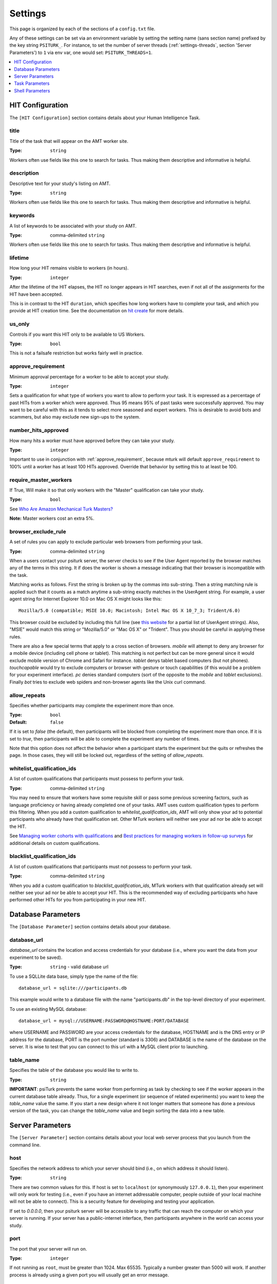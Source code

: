 .. _settings:

========
Settings
========

This page is organized by each of the sections of a ``config.txt`` file.

Any of these settings can be set via an environment variable by setting the
setting name (sans section name) prefixed by the key string ``PSITURK_``. For
instance, to set the number of server threads (:ref:`settings-threads`, section
'Server Parameters') to ``1`` via env var, one would set: ``PSITURK_THREADS=1``.

.. seealso:: :ref:`configuration-overview`

.. contents::
   :local:
   :depth: 1


HIT Configuration
-----------------

The ``[HIT Configuration]`` section contains details about
your Human Intelligence Task.


.. _title:

title
~~~~~

Title of the task that will appear on the AMT
worker site.

:Type: ``string``

Workers often use fields like this one to search for tasks.
Thus making them descriptive and
informative is helpful.


.. _description:

description
~~~~~~~~~~~

Descriptive text for your study's listing on AMT.

:Type: ``string``

Workers often use fields like this one to search for tasks.
Thus making them descriptive and
informative is helpful.

.. _keywords:

keywords
~~~~~~~~

A list of keywords to be associated with your study on AMT.

:Type: comma-delimited ``string``

Workers often use fields like this one to search for tasks.
Thus making them descriptive and
informative is helpful.


.. _lifetime:

lifetime
~~~~~~~~

How long your HIT remains visible to workers (in hours).

:Type: ``integer``

After the lifetime of the HIT elapses, the HIT no longer
appears in HIT searches, even if not all of the assignments for the
HIT have been accepted.

This is in contrast to the HIT ``duration``, which specifies how long
workers have to complete your task, and which you provide at HIT
creation time. See the documentation on `hit create <../command_line/hit.html#hit-create>`__ for more details.


.. _us_only:

us_only
~~~~~~~

Controls if you want this HIT only to be available to US Workers.

:Type: ``bool``

This is not a failsafe restriction but works fairly well in practice.


.. _approve_requirement:

approve_requirement
~~~~~~~~~~~~~~~~~~~

Minimum approval percentage for a worker to be able to accept your study.

:Type: ``integer``

Sets a qualification for what type of workers
you want to allow to perform your task. It is expressed as a
percentage of past HITs from a worker which were approved. Thus
95 means 95% of past tasks were successfully approved. You may want
to be careful with this as it tends to select more seasoned and
expert workers. This is desirable to avoid bots and scammers, but also
may exclude new sign-ups to the system.


.. _number_hits_approved:

number_hits_approved
~~~~~~~~~~~~~~~~~~~~

How many hits a worker must have approved before they can take your study.

:Type: ``integer``

Important to use in conjunction with :ref:`approve_requirement`, because
mturk will default ``approve_requirement`` to 100% until a worker has at least
100 HITs approved. Override that behavior by setting this to at least be 100.


.. _require_master_workers:

require_master_workers
~~~~~~~~~~~~~~~~~~~~~~

If True, Will make it so that only workers with the "Master" qualification
can take your study.

:Type: ``bool``

See `Who Are Amazon Mechanical Turk Masters? <https://www.mturk.com/help#what_are_masters>`__

**Note:** Master workers cost an extra 5%.



.. _browser_exclude_rule:

browser_exclude_rule
~~~~~~~~~~~~~~~~~~~~

A set of rules you can apply to exclude
particular web browsers from performing your task.

:Type: comma-delimited ``string``

When a users contact your psiturk server, the server checks
to see if the User Agent reported by the browser matches any of the
terms in this string. It if does the worker is shown a message
indicating that their browser is incompatible with the task.

Matching works as follows. First the string is broken up
by the commas into sub-string. Then a string matching rule is
applied such that it counts as a match anytime a sub-string
exactly matches in the UserAgent string. For example, a user
agent string for Internet Explorer 10.0 on Mac OS X might looks like this::

  Mozilla/5.0 (compatible; MSIE 10.0; Macintosh; Intel Mac OS X 10_7_3; Trident/6.0)

This browser could be excluded by including this full line (see `this website`__
for a partial list of UserAgent strings). Also, "MSIE" would match this string
or "Mozilla/5.0" or "Mac OS X" or "Trident". Thus you should be careful in
applying these rules.

__ https://developer.mozilla.org/en-US/docs/Web/HTTP/Headers/User-Agent

There are also a few special terms that apply to a cross section of browsers.
`mobile` will attempt to deny any browser for a mobile device (including
cell phone or tablet). This matching is not perfect but can be more general
since it would exclude mobile version of Chrome and Safari for instance.
`tablet` denys tablet based computers (but not phones). `touchcapable` would
try to exclude computers or browser with gesture or touch capabilities
(if this would be a problem for your experiment interface). `pc` denies
standard computers (sort of the opposite to the `mobile` and `tablet` exclusions).
Finally `bot` tries to exclude web spiders and non-browser agents like
the Unix curl command.


.. _allow_repeats:

allow_repeats
~~~~~~~~~~~~~

Specifies whether participants may complete the experiment more
than once.

:Type: ``bool``
:Default: ``false``

If it is set to `false` (the default), then participants will be
blocked from completing the experiment more than once. If it is set to `true`,
then participants will be able to complete the experiment any number of times.

Note that this option does not affect the behavior when a participant starts
the experiment but the quits or refreshes the page. In those cases, they will
still be locked out, regardless of the setting of `allow_repeats`.

.. _whitelist_qualification_ids:

whitelist_qualification_ids
~~~~~~~~~~~~~~~~~~~~~~~~~~~

A list of custom qualifications that participants must possess to
perform your task.

:Type: comma-delimited ``string``

You may need to ensure that workers have some requisite skill or pass some
previous screening factors, such as language proficiency or having already
completed one of your tasks.  AMT uses custom qualification types to perform
this filtering. When you add a custom qualification to
`whitelist_qualification_ids`, AMT will only show your ad to potential
participants who already have that qualification set.  Other MTurk workers will
neither see your ad nor be able to accept the HIT.

See `Managing worker cohorts with qualifications
<https://blog.mturk.com/tutorial-managing-worker-cohorts-with-qualifications-e928cd30b173>`_
and `Best practices for managing workers in follow-up surveys <https://blog.mturk.com/tutorial-best-practices-for-managing-workers-in-follow-up-surveys-or-longitudinal-studies-4d0732a7319b>`_
for additional details on custom qualifications.


.. _blacklist_qualification_ids:

blacklist_qualification_ids
~~~~~~~~~~~~~~~~~~~~~~~~~~~

A list of custom qualifications that participants must not possess to
perform your task.

:Type: comma-delimited ``string``

When you add a custom qualification to `blacklist_qualification_ids`, MTurk
workers with that qualification already set will neither see your ad nor be able
to accept your HIT. This is the recommended way of excluding participants who
have performed other HITs for you from participating in your new HIT.



Database Parameters
-------------------

The ``[Database Parameter]`` section contains details about
your database.

.. seealso::

   `Configuring Databases <../databases_overview.html>`__
      For details on how to set up different databases and
      get your data back out.

   `Recording Data <../recording.html>`__
   	  For details on how to put data into your database.


.. _settings-database-url:

database_url
~~~~~~~~~~~~

`database_url` contains the location and access credentials
for your database (i.e., where you want the data from your
experiment to be saved).

:Type: ``string`` - valid database url

To use a SQLLite data base, simply type the name of the
file::

	database_url = sqlite:///participants.db

This example would write to a database file with the name
"participants.db" in the top-level directory of your experiment.

To use an existing MySQL database::

	database_url = mysql://USERNAME:PASSWORD@HOSTNAME:PORT/DATABASE

where USERNAME and PASSWORD are your access credentials for
the database, HOSTNAME and is the DNS entry or IP address for the
database, PORT is the port number (standard is 3306) and DATABASE
is the name of the database on the server. It is wise to test
that you can connect to this url with a MySQL client prior to
launching.


table_name
~~~~~~~~~~

Specifies the table of the database you would like to write to.

:Type: ``string``

**IMPORTANT**: psiTurk prevents the same worker
from performing as task by checking to see if the worker
appears in the current database table already. Thus, for a
single experiment (or sequence of related experiments) you want
to keep the `table_name` value the same. If you start a new
design where it not longer matters that someone has done a
previous version of the task, you can change the `table_name`
value and begin sorting the data into a new table.




Server Parameters
-----------------

The ``[Server Parameter]`` section contains details about
your local web server process that you launch from the
command line.


host
~~~~

Specifies the network address to which your server should bind
(i.e., on which address it should listen).

:Type: ``string``

There are two common values for this.
If host is set to ``localhost`` (or synonymously ``127.0.0.1``), then your
experiment will only work for testing (i.e., even if you
have an internet addressable computer, people outside
of your local machine will not be able to connect). This
is a security feature for developing and testing your
application.

If set to `0.0.0.0`, then your psiturk server will be accessible
to any traffic that can reach the computer on which your server is running. If
your server has a public-internet interface, then participants anywhere in the
world can access your study.


port
~~~~

The port that your server will run on.

:Type: ``integer``

If not running as ``root``, must be greater than 1024. Max 65535.
Typically a number greater than 5000 will work. If another process
is already using a given port you will usually get an
error message.

.. _settings-logfile:

logfile
~~~~~~~

:Type: ``string``

The location of the server log file. Error messages for
the server process are not printed to the terminal or
command line. To help in debugging they are stored in
a log file of your choosing. This file will be located
in the top-level folder of your project.


loglevel
~~~~~~~~

:Type: ``integer``

Sets how "verbose" the log messages are. See
the python `logging <https://docs.python.org/3/library/logging.html>`__
library.


.. _settings-enable-dashboard:

enable_dashboard
~~~~~~~~~~~~~~~~

Whether to enable the dashbaord. If True, then the ``login_username`` and
``login_pw`` must also be set.

:Type: ``bool``
:Default: False


.. _settings-do-scheduler:

do_scheduler
~~~~~~~~~~~~

Whether to run the task scheduler, which is viewable and configurable from the
dashboard.

:Type: ``bool``
:Default: False

Tasks are loaded from the database. If True, then :ref:`settings-threads` must
be no greater than 1, because the task runner is not threadsafe. Will only run
while the psiturk server is running.



.. _settings-login-username:

login_username
~~~~~~~~~~~~~~

:Type: ``string``

If you want to have custom-login section of your
web application (e.g., see `customizing psiturk <../customizing.html>`__)
then you can set a login and password on certain
web pages urls/routes. By default if you aren't
using them, this is ignored.


.. _settings-login-pw:

login_pw
~~~~~~~~

:Type: ``string``

If you want to have  custom-login section of your
web application (e.g., see `customizing psiturk <../customizing.html>`__)
then you can set a login and password on certain
web pages urls/routes. By default if you aren't
using them, this is ignored.


.. _settings-threads:

threads
~~~~~~~

:Type: the ``string`` 'auto' or ``integer``

`threads` controls the number of process threads
the the psiturk webserver will run. This enables multiple
simultanous connections from internet users. If you select
`auto` it will set this based on the number of processor
cores on your current computer.


certfile
~~~~~~~~

Public ssl certificate for the psiturk server to use.

:Type: ``path``

`certfile` should be the /path/to/your/domain/SSL.crt

If both certfile and keyfile are set and the files readable, then
the psiturk gunicorn server will run with ssl. You will need
to execute the psiturk with privileges sufficient to read
the keyfile (typically root). If you run `psiturk` with `sudo` and if you are using
a virtual environment, make sure to execute the full path to the desired psiturk instance in your environment.

If you want to do this, you are responsible for obtaining
your own cert and key. It is not necessary to run the
psiturk server with `ssl` in order to use your own ad server.
You can have a proxy server such as `nginx` in front of
psiturk/gunicorn which handles ssl connections.

**However, if you configure the psiturk server to run with SSL by setting the
`certfile` and `keyfile` here, you must use a proxy server in front of psiturk
to serve the content in your /static folder. An SSL-enabled psiturk/gunicorn
server will not serve static content -- it will only serve dynamic content.**

See https://docs.gunicorn.org/en/stable/deploy.html for more information on
setting up proxy servers with the psiturk (gunicorn) server.


keyfile
~~~~~~~

Private ssl certificate for the psiturk server to use.

:Type: ``path``

`certfile` should be the /path/to/your/domain/private-SSL.key. Although .crts
can contain .key files within them,
psiturk currently requires that you point to separate .crt and .key files for
this feature to work.

See the documentation for `certfile` for more information.



server_timeout
~~~~~~~~~~~~~~

:Type: ``integer``
:Default: 30

Number of seconds gunicorn will wait before killing an unresponsive worker.
This timeout applies to any individual request.

If you expect that your experiment may take more than 30 seconds to respond to
a request, you may want to increase this.

.. note::
    See https://docs.gunicorn.org/en/stable/settings.html#timeout for more information.



Task Parameters
---------------

The ``[Task Parameters]`` section contains details about
your task.


.. _settings-experiment-code-version:

experiment_code_version
~~~~~~~~~~~~~~~~~~~~~~~

:Type: ``string``

Often you might run a couple different versions
of an experiment during a research project (e.g.,
Experiment 1 and 2 of a paper). Or, perhaps you make modifications to a single
study after having already begun data collection.

`experiment_code_version` is a string which is written into
the database along with your data helping you remember which
version of the code each participant was given.

This variable is used by the server along with `num_conds` and `num_counters` to
ensure an equal number of workers per condition for the current
`experiment_code_version`. In other words, changing the experiment_code_version
resets the number of workers per condition to [0 0].


num_conds
~~~~~~~~~

:Type: ``integer``

psiTurk includes a primitive system for counterbalancing
participants to conditions. If you specify a number of
condition greater than 1, then psiTurk will attempt to
assign new participants to conditions to keep them all
with equal N. It also takes into account the time delay
between a person being assigned to a condition and completing
a condition (or possibly withdrawing). Thus, you can be
fairly assured that after running 100 subjects in two conditions
each condition will have 50+/- completed participants.

.. note::

    If you want to reset the random assignment when changing `num_conds`, update the `experiment_code_version`.


num_counters
~~~~~~~~~~~~

:Type: ``integer``

`num_counters` is identical to `num_cond` but provides
an additional counterbalancing factor beyond condition.
If `num_counters` is greater than 1 then psiTurk
behaves as if there are `num_cond*num_counters` conditions
and assigns subjects randomly to the the expanded design.
See `Issue #53 <https://github.com/NYUCCL/psiTurk/issues/53>`__
for more info.


.. _contact_email_on_error:

contact_email_on_error
~~~~~~~~~~~~~~~~~~~~~~

The email you would like to display to
workers in case there is an error in the task.

:Type: ``string``, valid email address

Workers will often try
to contact you to explain what when want and request partial or full
payment for their time. Providing a email address that you monitor
regularly is important to being a good member of the AMT community.


cutoff_time
~~~~~~~~~~~

Maximum time in minutes that it should take for a participant to
finish the task.

:Type: ``integer``

Exclusively used in determining random assignment -- basically, how long should
a participant be given to complete the task after starting? How long should the
task last? This is different than the `duration` specified when running
`hit create`, because a participant may not start the task immediately after
accepting it, while the hit `duration` starts ticking as soon as the hit is
accepted (some workers queue their accepted hits before starting it).




Shell Parameters
----------------

The ``[Shell Parameters]`` section contains details about
the psiturk shell.


launch_in_sandbox_mode
~~~~~~~~~~~~~~~~~~~~~~

:Type: ``bool``

If set to `true`, the psiturk shell will launch in sandbox mode. if set to
`false`, the shell will launch in live mode. We recommend leaving this option
to `true` to lessen the chance of accidentally posting a live HIT to mTurk.



bonus_message
~~~~~~~~~~~~~

:Type: ``string``

If set, automatically uses this string as the message to
participants when bonusing them for an assignment. If not set, you will be
prompted to type in a message each time you bonus participants. (This message is
required by AMT.)
